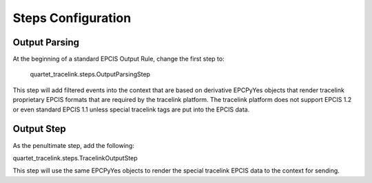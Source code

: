 Steps Configuration
===================

Output Parsing
--------------
At the beginning of a standard EPCIS Output Rule, change the first step to:

    quartet_tracelink.steps.OutputParsingStep

This step will add filtered events into the context that are based on
derivative EPCPyYes objects that render tracelink proprietary EPCIS formats
that are required by the tracelink platform.  The tracelink platform does
not support EPCIS 1.2 or even standard EPCIS 1.1 unless special tracelink
tags are put into the EPCIS data.

Output Step
-----------
As the penultimate step, add the following:

quartet_tracelink.steps.TracelinkOutputStep

This step will use the same EPCPyYes objects to render the special tracelink
EPCIS data to the context for sending.
